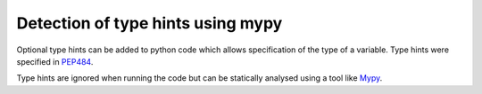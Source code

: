 Detection of type hints using mypy
====================================

Optional type hints can be added to python code which allows specification
of the type of a variable. Type hints were specified in
`PEP484 <https://www.python.org/dev/peps/pep-0484/>`_.

Type hints are ignored when running the code but can be statically analysed
using a tool like `Mypy <https://mypy.readthedocs.io/en/stable/introduction.html>`_.
